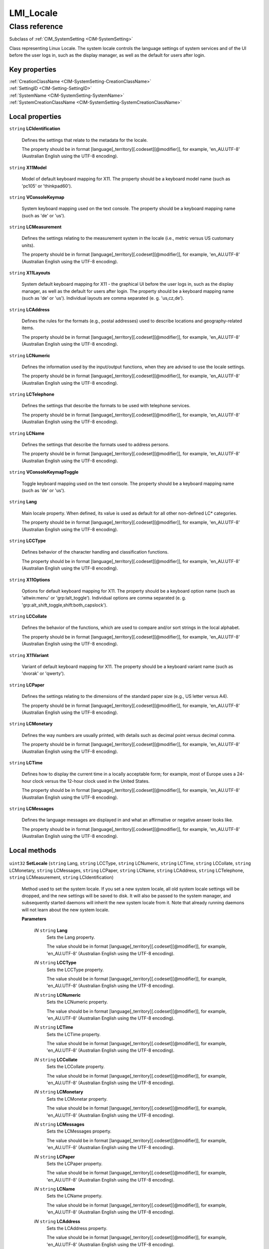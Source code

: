 .. _LMI-Locale:

LMI_Locale
----------

Class reference
===============
Subclass of :ref:`CIM_SystemSetting <CIM-SystemSetting>`

Class representing Linux Locale. The system locale controls the language settings of system services and of the UI before the user logs in, such as the display manager, as well as the default for users after login.


Key properties
^^^^^^^^^^^^^^

| :ref:`CreationClassName <CIM-SystemSetting-CreationClassName>`
| :ref:`SettingID <CIM-Setting-SettingID>`
| :ref:`SystemName <CIM-SystemSetting-SystemName>`
| :ref:`SystemCreationClassName <CIM-SystemSetting-SystemCreationClassName>`

Local properties
^^^^^^^^^^^^^^^^

.. _LMI-Locale-LCIdentification:

``string`` **LCIdentification**

    Defines the settings that relate to the metadata for the locale. 

    The property should be in format [language[_territory][.codeset][@modifier]], for example, 'en_AU.UTF-8' (Australian English using the UTF-8 encoding).

    
.. _LMI-Locale-X11Model:

``string`` **X11Model**

    Model of default keyboard mapping for X11. The property should be a keyboard model name (such as 'pc105' or 'thinkpad60').

    
.. _LMI-Locale-VConsoleKeymap:

``string`` **VConsoleKeymap**

    System keyboard mapping used on the text console. The property should be a keyboard mapping name (such as 'de' or 'us'). 

    
.. _LMI-Locale-LCMeasurement:

``string`` **LCMeasurement**

    Defines the settings relating to the measurement system in the locale (i.e., metric versus US customary units). 

    The property should be in format [language[_territory][.codeset][@modifier]], for example, 'en_AU.UTF-8' (Australian English using the UTF-8 encoding).

    
.. _LMI-Locale-X11Layouts:

``string`` **X11Layouts**

    System default keyboard mapping for X11 - the graphical UI before the user logs in, such as the display manager, as well as the default for users after login. The property should be a keyboard mapping name (such as 'de' or 'us'). Individual layouts are comma separated (e. g. 'us,cz,de').

    
.. _LMI-Locale-LCAddress:

``string`` **LCAddress**

    Defines the rules for the formats (e.g., postal addresses) used to describe locations and geography-related items. 

    The property should be in format [language[_territory][.codeset][@modifier]], for example, 'en_AU.UTF-8' (Australian English using the UTF-8 encoding).

    
.. _LMI-Locale-LCNumeric:

``string`` **LCNumeric**

    Defines the information used by the input/output functions, when they are advised to use the locale settings. 

    The property should be in format [language[_territory][.codeset][@modifier]], for example, 'en_AU.UTF-8' (Australian English using the UTF-8 encoding).

    
.. _LMI-Locale-LCTelephone:

``string`` **LCTelephone**

    Defines the settings that describe the formats to be used with telephone services. 

    The property should be in format [language[_territory][.codeset][@modifier]], for example, 'en_AU.UTF-8' (Australian English using the UTF-8 encoding).

    
.. _LMI-Locale-LCName:

``string`` **LCName**

    Defines the settings that describe the formats used to address persons. 

    The property should be in format [language[_territory][.codeset][@modifier]], for example, 'en_AU.UTF-8' (Australian English using the UTF-8 encoding).

    
.. _LMI-Locale-VConsoleKeymapToggle:

``string`` **VConsoleKeymapToggle**

    Toggle keyboard mapping used on the text console. The property should be a keyboard mapping name (such as 'de' or 'us'). 

    
.. _LMI-Locale-Lang:

``string`` **Lang**

    Main locale property. When defined, its value is used as default for all other non-defined LC* categories. 

    The property should be in format [language[_territory][.codeset][@modifier]], for example, 'en_AU.UTF-8' (Australian English using the UTF-8 encoding).

    
.. _LMI-Locale-LCCType:

``string`` **LCCType**

    Defines behavior of the character handling and classification functions. 

    The property should be in format [language[_territory][.codeset][@modifier]], for example, 'en_AU.UTF-8' (Australian English using the UTF-8 encoding).

    
.. _LMI-Locale-X11Options:

``string`` **X11Options**

    Options for default keyboard mapping for X11. The property should be a keyboard option name (such as 'altwin:menu' or 'grp:lalt_toggle'). Individual options are comma separated (e. g. 'grp:alt_shift_toggle,shift:both_capslock').

    
.. _LMI-Locale-LCCollate:

``string`` **LCCollate**

    Defines the behavior of the functions, which are used to compare and/or sort strings in the local alphabet. 

    The property should be in format [language[_territory][.codeset][@modifier]], for example, 'en_AU.UTF-8' (Australian English using the UTF-8 encoding).

    
.. _LMI-Locale-X11Variant:

``string`` **X11Variant**

    Variant of default keyboard mapping for X11. The property should be a keyboard variant name (such as 'dvorak' or 'qwerty').

    
.. _LMI-Locale-LCPaper:

``string`` **LCPaper**

    Defines the settings relating to the dimensions of the standard paper size (e.g., US letter versus A4). 

    The property should be in format [language[_territory][.codeset][@modifier]], for example, 'en_AU.UTF-8' (Australian English using the UTF-8 encoding).

    
.. _LMI-Locale-LCMonetary:

``string`` **LCMonetary**

    Defines the way numbers are usually printed, with details such as decimal point versus decimal comma. 

    The property should be in format [language[_territory][.codeset][@modifier]], for example, 'en_AU.UTF-8' (Australian English using the UTF-8 encoding).

    
.. _LMI-Locale-LCTime:

``string`` **LCTime**

    Defines how to display the current time in a locally acceptable form; for example, most of Europe uses a 24-hour clock versus the 12-hour clock used in the United States. 

    The property should be in format [language[_territory][.codeset][@modifier]], for example, 'en_AU.UTF-8' (Australian English using the UTF-8 encoding).

    
.. _LMI-Locale-LCMessages:

``string`` **LCMessages**

    Defines the language messages are displayed in and what an affirmative or negative answer looks like. 

    The property should be in format [language[_territory][.codeset][@modifier]], for example, 'en_AU.UTF-8' (Australian English using the UTF-8 encoding).

    

Local methods
^^^^^^^^^^^^^

    .. _LMI-Locale-SetLocale:

``uint32`` **SetLocale** (``string`` Lang, ``string`` LCCType, ``string`` LCNumeric, ``string`` LCTime, ``string`` LCCollate, ``string`` LCMonetary, ``string`` LCMessages, ``string`` LCPaper, ``string`` LCName, ``string`` LCAddress, ``string`` LCTelephone, ``string`` LCMeasurement, ``string`` LCIdentification)

    Method used to set the system locale. If you set a new system locale, all old system locale settings will be dropped, and the new settings will be saved to disk. It will also be passed to the system manager, and subsequently started daemons will inherit the new system locale from it. Note that already running daemons will not learn about the new system locale.

    
    **Parameters**
    
        *IN* ``string`` **Lang**
            Sets the Lang property. 

            The value should be in format [language[_territory][.codeset][@modifier]], for example, 'en_AU.UTF-8' (Australian English using the UTF-8 encoding).

            
        
        *IN* ``string`` **LCCType**
            Sets the LCCType property. 

            The value should be in format [language[_territory][.codeset][@modifier]], for example, 'en_AU.UTF-8' (Australian English using the UTF-8 encoding).

            
        
        *IN* ``string`` **LCNumeric**
            Sets the LCNumeric property. 

            The value should be in format [language[_territory][.codeset][@modifier]], for example, 'en_AU.UTF-8' (Australian English using the UTF-8 encoding).

            
        
        *IN* ``string`` **LCTime**
            Sets the LCTime property. 

            The value should be in format [language[_territory][.codeset][@modifier]], for example, 'en_AU.UTF-8' (Australian English using the UTF-8 encoding).

            
        
        *IN* ``string`` **LCCollate**
            Sets the LCCollate property. 

            The value should be in format [language[_territory][.codeset][@modifier]], for example, 'en_AU.UTF-8' (Australian English using the UTF-8 encoding).

            
        
        *IN* ``string`` **LCMonetary**
            Sets the LCMonetar property. 

            The value should be in format [language[_territory][.codeset][@modifier]], for example, 'en_AU.UTF-8' (Australian English using the UTF-8 encoding).

            
        
        *IN* ``string`` **LCMessages**
            Sets the LCMessages property. 

            The value should be in format [language[_territory][.codeset][@modifier]], for example, 'en_AU.UTF-8' (Australian English using the UTF-8 encoding).

            
        
        *IN* ``string`` **LCPaper**
            Sets the LCPaper property. 

            The value should be in format [language[_territory][.codeset][@modifier]], for example, 'en_AU.UTF-8' (Australian English using the UTF-8 encoding).

            
        
        *IN* ``string`` **LCName**
            Sets the LCName property. 

            The value should be in format [language[_territory][.codeset][@modifier]], for example, 'en_AU.UTF-8' (Australian English using the UTF-8 encoding).

            
        
        *IN* ``string`` **LCAddress**
            Sets the LCAddress property. 

            The value should be in format [language[_territory][.codeset][@modifier]], for example, 'en_AU.UTF-8' (Australian English using the UTF-8 encoding).

            
        
        *IN* ``string`` **LCTelephone**
            Sets the LCTelephone property. 

            The value should be in format [language[_territory][.codeset][@modifier]], for example, 'en_AU.UTF-8' (Australian English using the UTF-8 encoding).

            
        
        *IN* ``string`` **LCMeasurement**
            Sets the LCMeasurement property. 

            The value should be in format [language[_territory][.codeset][@modifier]], for example, 'en_AU.UTF-8' (Australian English using the UTF-8 encoding).

            
        
        *IN* ``string`` **LCIdentification**
            Sets the LCIdentification property. 

            The value should be in format [language[_territory][.codeset][@modifier]], for example, 'en_AU.UTF-8' (Australian English using the UTF-8 encoding).

            
        
    
    .. _LMI-Locale-SetX11Keyboard:

``uint32`` **SetX11Keyboard** (``string`` Layouts, ``string`` Model, ``string`` Variant, ``string`` Options, ``boolean`` Convert)

    Method used to set the default key mapping of the X11 server. 

    
    **Parameters**
    
        *IN* ``string`` **Layouts**
            Sets X11 keyboard mapping (such as 'de' or 'us'). Individual layouts are comma separated (e. g. 'us,cz,de'). Required parameter.

            
        
        *IN* ``string`` **Model**
            Sets X11 keyboard model (such as 'pc105' or 'thinkpad60'). Optional parameter.

            
        
        *IN* ``string`` **Variant**
            Sets X11 keyboard variant (such as 'dvorak' or 'qwerty'). Optional parameter.

            
        
        *IN* ``string`` **Options**
            Sets X11 keyboard options (such as 'altwin:menu' or 'grp:lalt_toggle'). Individual options are comma separated (e. g. 'grp:alt_shift_toggle,shift:both_capslock'). Optional parameter.

            
        
        *IN* ``boolean`` **Convert**
            Convert may be set to optionally convert the X11 keyboard mapping to console keyboard configuration. Optional parameter. If set to TRUE, the nearest console keyboard setting for the chosen X11 setting is set.

            
        
    
    .. _LMI-Locale-SetVConsoleKeyboard:

``uint32`` **SetVConsoleKeyboard** (``string`` Keymap, ``string`` KeymapToggle, ``boolean`` Convert)

    Method used to set the key mapping on the virtual console. 

    
    **Parameters**
    
        *IN* ``string`` **Keymap**
            Sets the keyboard mapping on the virtual console (such as 'us' or 'cz-qwerty'), new mapping is applied instantly. Required parameter.

            
        
        *IN* ``string`` **KeymapToggle**
            Sets toggle keyboard mapping on the virtual console (such as 'us' or 'cz-qwerty'). Optional parameter.

            
        
        *IN* ``boolean`` **Convert**
            Convert may be set to optionally convert the console keyboard configuration to X11 keyboard mappings. Optional parameter. If set to TRUE, the nearest X11 keyboard setting for the chosen console setting is set.

            
        
    

Inherited properties
^^^^^^^^^^^^^^^^^^^^

| ``string`` :ref:`InstanceID <CIM-ManagedElement-InstanceID>`
| ``string`` :ref:`SystemName <CIM-SystemSetting-SystemName>`
| ``string`` :ref:`ElementName <CIM-ManagedElement-ElementName>`
| ``string`` :ref:`Description <CIM-ManagedElement-Description>`
| ``string`` :ref:`Caption <CIM-ManagedElement-Caption>`
| ``string`` :ref:`SettingID <CIM-SystemSetting-SettingID>`
| ``uint64`` :ref:`Generation <CIM-ManagedElement-Generation>`
| ``string`` :ref:`CreationClassName <CIM-SystemSetting-CreationClassName>`
| ``string`` :ref:`SystemCreationClassName <CIM-SystemSetting-SystemCreationClassName>`

Inherited methods
^^^^^^^^^^^^^^^^^

| :ref:`VerifyOKToApplyToCollection <CIM-Setting-VerifyOKToApplyToCollection>`
| :ref:`VerifyOKToApplyIncrementalChangeToCollection <CIM-Setting-VerifyOKToApplyIncrementalChangeToCollection>`
| :ref:`VerifyOKToApplyIncrementalChangeToMSE <CIM-Setting-VerifyOKToApplyIncrementalChangeToMSE>`
| :ref:`ApplyToCollection <CIM-Setting-ApplyToCollection>`
| :ref:`ApplyToMSE <CIM-Setting-ApplyToMSE>`
| :ref:`ApplyIncrementalChangeToCollection <CIM-Setting-ApplyIncrementalChangeToCollection>`
| :ref:`VerifyOKToApplyToMSE <CIM-Setting-VerifyOKToApplyToMSE>`
| :ref:`ApplyIncrementalChangeToMSE <CIM-Setting-ApplyIncrementalChangeToMSE>`

